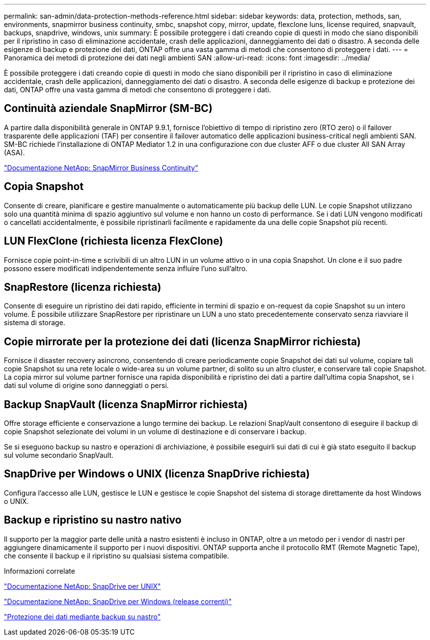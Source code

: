 ---
permalink: san-admin/data-protection-methods-reference.html 
sidebar: sidebar 
keywords: data, protection, methods, san, environments, snapmirror business continuity, smbc, snapshot copy, mirror, update, flexclone luns, license required, snapvault, backups, snapdrive, windows, unix 
summary: È possibile proteggere i dati creando copie di questi in modo che siano disponibili per il ripristino in caso di eliminazione accidentale, crash delle applicazioni, danneggiamento dei dati o disastro. A seconda delle esigenze di backup e protezione dei dati, ONTAP offre una vasta gamma di metodi che consentono di proteggere i dati. 
---
= Panoramica dei metodi di protezione dei dati negli ambienti SAN
:allow-uri-read: 
:icons: font
:imagesdir: ../media/


[role="lead"]
È possibile proteggere i dati creando copie di questi in modo che siano disponibili per il ripristino in caso di eliminazione accidentale, crash delle applicazioni, danneggiamento dei dati o disastro. A seconda delle esigenze di backup e protezione dei dati, ONTAP offre una vasta gamma di metodi che consentono di proteggere i dati.



== Continuità aziendale SnapMirror (SM-BC)

A partire dalla disponibilità generale in ONTAP 9.9.1, fornisce l'obiettivo di tempo di ripristino zero (RTO zero) o il failover trasparente delle applicazioni (TAF) per consentire il failover automatico delle applicazioni business-critical negli ambienti SAN. SM-BC richiede l'installazione di ONTAP Mediator 1.2 in una configurazione con due cluster AFF o due cluster All SAN Array (ASA).

https://docs.netapp.com/us-en/ontap/smbc["Documentazione NetApp: SnapMirror Business Continuity"]



== Copia Snapshot

Consente di creare, pianificare e gestire manualmente o automaticamente più backup delle LUN. Le copie Snapshot utilizzano solo una quantità minima di spazio aggiuntivo sul volume e non hanno un costo di performance. Se i dati LUN vengono modificati o cancellati accidentalmente, è possibile ripristinarli facilmente e rapidamente da una delle copie Snapshot più recenti.



== LUN FlexClone (richiesta licenza FlexClone)

Fornisce copie point-in-time e scrivibili di un altro LUN in un volume attivo o in una copia Snapshot. Un clone e il suo padre possono essere modificati indipendentemente senza influire l'uno sull'altro.



== SnapRestore (licenza richiesta)

Consente di eseguire un ripristino dei dati rapido, efficiente in termini di spazio e on-request da copie Snapshot su un intero volume. È possibile utilizzare SnapRestore per ripristinare un LUN a uno stato precedentemente conservato senza riavviare il sistema di storage.



== Copie mirrorate per la protezione dei dati (licenza SnapMirror richiesta)

Fornisce il disaster recovery asincrono, consentendo di creare periodicamente copie Snapshot dei dati sul volume, copiare tali copie Snapshot su una rete locale o wide-area su un volume partner, di solito su un altro cluster, e conservare tali copie Snapshot. La copia mirror sul volume partner fornisce una rapida disponibilità e ripristino dei dati a partire dall'ultima copia Snapshot, se i dati sul volume di origine sono danneggiati o persi.



== Backup SnapVault (licenza SnapMirror richiesta)

Offre storage efficiente e conservazione a lungo termine dei backup. Le relazioni SnapVault consentono di eseguire il backup di copie Snapshot selezionate dei volumi in un volume di destinazione e di conservare i backup.

Se si eseguono backup su nastro e operazioni di archiviazione, è possibile eseguirli sui dati di cui è già stato eseguito il backup sul volume secondario SnapVault.



== SnapDrive per Windows o UNIX (licenza SnapDrive richiesta)

Configura l'accesso alle LUN, gestisce le LUN e gestisce le copie Snapshot del sistema di storage direttamente da host Windows o UNIX.



== Backup e ripristino su nastro nativo

Il supporto per la maggior parte delle unità a nastro esistenti è incluso in ONTAP, oltre a un metodo per i vendor di nastri per aggiungere dinamicamente il supporto per i nuovi dispositivi. ONTAP supporta anche il protocollo RMT (Remote Magnetic Tape), che consente il backup e il ripristino su qualsiasi sistema compatibile.

.Informazioni correlate
http://mysupport.netapp.com/documentation/productlibrary/index.html?productID=30050["Documentazione NetApp: SnapDrive per UNIX"]

http://mysupport.netapp.com/documentation/productlibrary/index.html?productID=30049["Documentazione NetApp: SnapDrive per Windows (release correnti)"]

link:../tape-backup/index.html["Protezione dei dati mediante backup su nastro"]
